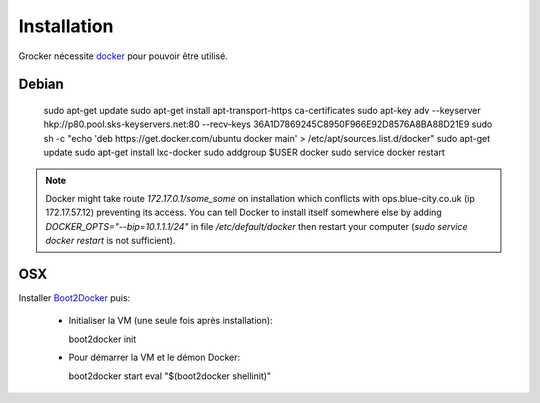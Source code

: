 Installation
============

Grocker nécessite `docker`_ pour pouvoir être utilisé.

.. _docker: https://www.docker.com/

Debian
------

  sudo apt-get update
  sudo apt-get install apt-transport-https ca-certificates
  sudo apt-key adv --keyserver hkp://p80.pool.sks-keyservers.net:80 --recv-keys 36A1D7869245C8950F966E92D8576A8BA88D21E9
  sudo sh -c "echo 'deb https://get.docker.com/ubuntu docker main' > /etc/apt/sources.list.d/docker"
  sudo apt-get update
  sudo apt-get install lxc-docker
  sudo addgroup $USER docker
  sudo service docker restart

.. note::

  Docker might take route `172.17.0.1/some_some` on installation which conflicts
  with ops.blue-city.co.uk (ip 172.17.57.12) preventing its access.
  You can tell Docker to install itself somewhere else by adding
  `DOCKER_OPTS="--bip=10.1.1.1/24"` in file */etc/default/docker* then
  restart your computer (`sudo service docker restart` is not sufficient).

OSX
---

Installer `Boot2Docker`_ puis:

  - Initialiser la VM (une seule fois après installation)::

    boot2docker init

  - Pour démarrer la VM et le démon Docker::

    boot2docker start
    eval "$(boot2docker shellinit)"

.. _Boot2Docker: http://boot2docker.io
